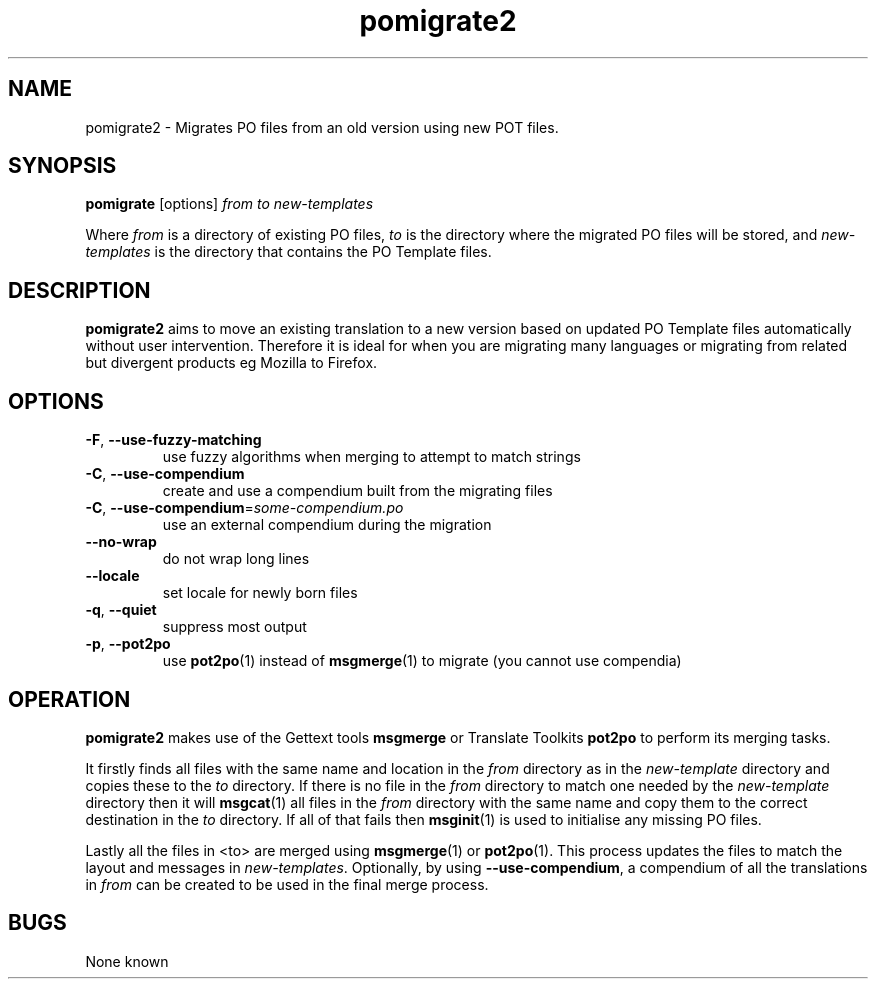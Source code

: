 .TH pomigrate2 1 "Translate Toolkit 1.3.0" "" "Translate Toolkit 1.3.0"
.SH NAME
pomigrate2 \- Migrates PO files from an old version using new POT files.
.SH SYNOPSIS
\fBpomigrate\fR [options] \fIfrom\fR \fIto\fR \fInew-templates\fR
.P
Where \fIfrom\fR is a directory of existing PO files, \fIto\fR is the
directory where the migrated PO files will be stored, and
\fInew-templates\fR is the directory that contains the PO Template files.
.SH DESCRIPTION
\fBpomigrate2\fR aims to move an existing translation to a new version based on
updated PO Template files automatically without user intervention.
Therefore it is ideal for when you are migrating many languages or
migrating from related but divergent products eg Mozilla to Firefox.
.SH OPTIONS
.TP
\fB\-F\fR, \fB\-\-use\-fuzzy\-matching\fR
use fuzzy algorithms when merging to attempt to match strings
.TP
\fB\-C\fR, \fB\-\-use\-compendium\fR
create and use a compendium built from the migrating files
.TP
\fB\-C\fR, \fB\-\-use\-compendium\fR=\fIsome-compendium.po\fR
use an external compendium during the migration
.TP
\fB\-\-no\-wrap\fR
do not wrap long lines
.TP
\fB\-\-locale\fR
set locale for newly born files
.TP
\fB\-q\fR, \fB\-\-quiet\fR
suppress most output
.TP
\fB\-p\fR, \fB\-\-pot2po\fR
use \fBpot2po\fR(1) instead of \fBmsgmerge\fR(1) to migrate (you cannot use
compendia)
.SH OPERATION
\fBpomigrate2\fR makes use of the Gettext tools \fBmsgmerge\fR or Translate Toolkits
\fBpot2po\fR to perform its merging tasks.

It firstly finds all files with the same name and location in the \fIfrom\fR
directory as in the \fInew-template\fR directory and copies these to the \fIto\fR
directory. If there is no file in the \fIfrom\fR directory to match one
needed by the \fInew-template\fR directory then it will \fBmsgcat\fR(1) all files in the
\fIfrom\fR directory with the same name and copy them to the correct
destination in the \fIto\fR directory. If all of that fails then
\fBmsginit\fR(1) is
used to initialise any missing PO files.

Lastly all the files in <to> are merged using \fBmsgmerge\fR(1) or \fBpot2po\fR(1). This
process updates the files to match the layout and messages in
\fInew-templates\fR. Optionally, by using \fB\-\-use\-compendium\fR, a compendium of all
the translations in \fIfrom\fR can be created to be used in the final merge
process.
.SH BUGS
None known
